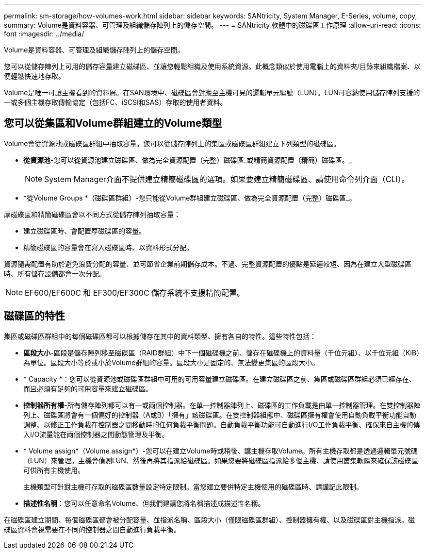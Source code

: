 ---
permalink: sm-storage/how-volumes-work.html 
sidebar: sidebar 
keywords: SANtricity, System Manager, E-Series, volume, copy, 
summary: Volume是資料容器、可管理及組織儲存陣列上的儲存空間。 
---
= SANtricity 軟體中的磁碟區工作原理
:allow-uri-read: 
:icons: font
:imagesdir: ../media/


[role="lead"]
Volume是資料容器、可管理及組織儲存陣列上的儲存空間。

您可以從儲存陣列上可用的儲存容量建立磁碟區、並讓您輕鬆組織及使用系統資源。此概念類似於使用電腦上的資料夾/目錄來組織檔案、以便輕鬆快速地存取。

Volume是唯一可讓主機看到的資料層。在SAN環境中、磁碟區會對應至主機可見的邏輯單元編號（LUN）。LUN可容納使用儲存陣列支援的一或多個主機存取傳輸協定（包括FC、iSCSI和SAS）存取的使用者資料。



== 您可以從集區和Volume群組建立的Volume類型

Volume會從資源池或磁碟區群組中抽取容量。您可以從儲存陣列上的集區或磁碟區群組建立下列類型的磁碟區。

* *從資源池*-您可以從資源池建立磁碟區、做為完全資源配置（完整）磁碟區_或精簡資源配置（精簡）磁碟區。_
+
[NOTE]
====
System Manager介面不提供建立精簡磁碟區的選項。如果要建立精簡磁碟區、請使用命令列介面（CLI）。

====
* *從Volume Groups *（磁碟區群組）-您只能從Volume群組建立磁碟區、做為完全資源配置（完整）磁碟區_。


厚磁碟區和精簡磁碟區會以不同方式從儲存陣列抽取容量：

* 建立磁碟區時、會配置厚磁碟區的容量。
* 精簡磁碟區的容量會在寫入磁碟區時、以資料形式分配。


資源隨需配置有助於避免浪費分配的容量、並可節省企業前期儲存成本。不過、完整資源配置的優點是延遲較短、因為在建立大型磁碟區時、所有儲存設備都會一次分配。

[NOTE]
====
EF600/EF600C 和 EF300/EF300C 儲存系統不支援精簡配置。

====


== 磁碟區的特性

集區或磁碟區群組中的每個磁碟區都可以根據儲存在其中的資料類型、擁有各自的特性。這些特性包括：

* *區段大小*-區段是儲存陣列移至磁碟區（RAID群組）中下一個磁碟機之前、儲存在磁碟機上的資料量（千位元組）、以千位元組（KiB）為單位。區段大小等於或小於Volume群組的容量。區段大小是固定的、無法變更集區的區段大小。
* * Capacity *：您可以從資源池或磁碟區群組中可用的可用容量建立磁碟區。在建立磁碟區之前、集區或磁碟區群組必須已經存在、而且必須有足夠的可用容量來建立磁碟區。
* *控制器所有權*-所有儲存陣列都可以有一或兩個控制器。在單一控制器陣列上、磁碟區的工作負載是由單一控制器管理。在雙控制器陣列上、磁碟區將會有一個偏好的控制器（A或B）「擁有」該磁碟區。在雙控制器組態中、磁碟區擁有權會使用自動負載平衡功能自動調整、以修正工作負載在控制器之間移動時的任何負載平衡問題。自動負載平衡功能可自動進行I/O工作負載平衡、確保來自主機的傳入I/O流量能在兩個控制器之間動態管理及平衡。
* * Volume assign*（Volume assign*）-您可以在建立Volume時或稍後、讓主機存取Volume。所有主機存取都是透過邏輯單元號碼（LUN）來管理。主機會偵測LUN、然後再將其指派給磁碟區。如果您要將磁碟區指派給多個主機、請使用叢集軟體來確保該磁碟區可供所有主機使用。
+
主機類型可針對主機可存取的磁碟區數量設定特定限制。當您建立要供特定主機使用的磁碟區時、請謹記此限制。

* *描述性名稱*：您可以任意命名Volume、但我們建議您將名稱描述成描述性名稱。


在磁碟區建立期間、每個磁碟區都會被分配容量、並指派名稱、區段大小（僅限磁碟區群組）、控制器擁有權、以及磁碟區對主機指派。磁碟區資料會視需要在不同的控制器之間自動進行負載平衡。
